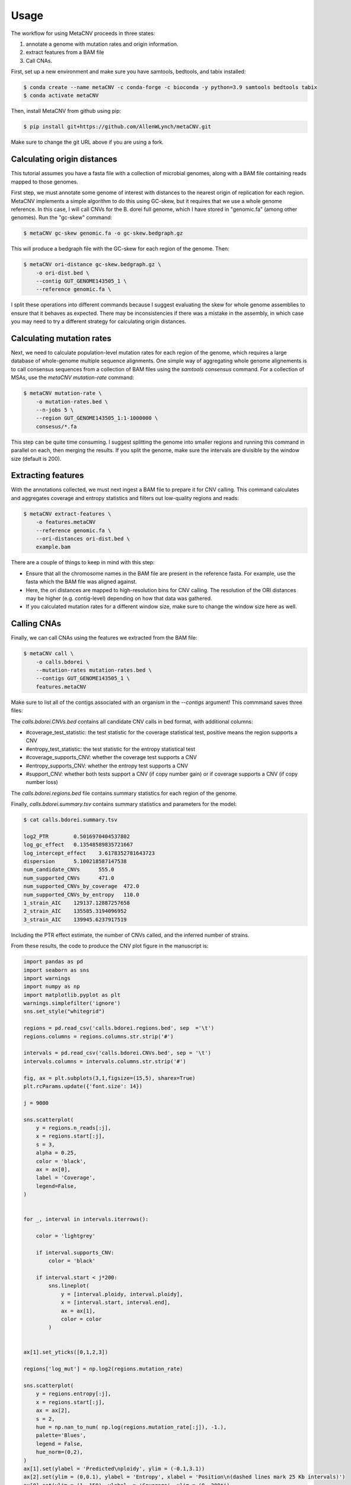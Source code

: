 Usage
-----

The workflow for using MetaCNV proceeds in three states: 

#. annotate a genome with mutation rates and origin information. 
#. extract features from a BAM file 
#. Call CNAs. 

First, set up a new environment and make sure you have samtools, bedtools, and tabix installed:

.. code-block:: bash

    $ conda create --name metaCNV -c conda-forge -c bioconda -y python=3.9 samtools bedtools tabix
    $ conda activate metaCNV

Then, install MetaCNV from github using pip:

.. code-block:: bash

    $ pip install git+https://github.com/AllenWLynch/metaCNV.git

Make sure to change the git URL above if you are using a fork.


Calculating origin distances
~~~~~~~~~~~~~~~~~~~~~~~~~~~~

This tutorial assumes you have a fasta file with a collection of microbial genomes, 
along with a BAM file containing reads mapped to those genomes.

First step, we must annotate some genome of interest with distances to the nearest origin of replication for each region. 
MetaCNV implements a simple algorithm to do this using GC-skew, but it requires that we use a whole genome reference.
In this case, I will call CNVs for the B. dorei full genome, which I have stored in "genomic.fa" (among other genomes). 
Run the "gc-skew" command:

.. code-block:: bash

    $ metaCNV gc-skew genomic.fa -o gc-skew.bedgraph.gz

This will produce a bedgraph file with the GC-skew for each region of the genome. Then:

.. code-block:: bash

    $ metaCNV ori-distance gc-skew.bedgraph.gz \
        -o ori-dist.bed \
        --contig GUT_GENOME143505_1 \
        --reference genomic.fa \

I split these operations into different commands because I suggest evaluating the skew for whole genome assemblies to
ensure that it behaves as expected. There may be inconsistencies if there was a mistake in the assembly,
in which case you may need to try a different strategy for calculating origin distances.

Calculating mutation rates
~~~~~~~~~~~~~~~~~~~~~~~~~~

Next, we need to calculate population-level mutation rates for each region of the genome, which requires a large database
of whole-genome multiple sequence alignments. One simple way of aggregating whole genome alignements is to call
consensus sequences from a collection of BAM files using the `samtools consensus` command. For a collection of MSAs,
use the `metaCNV mutation-rate` command:

.. code-block:: bash

    $ metaCNV mutation-rate \
        -o mutation-rates.bed \
        --n-jobs 5 \
        --region GUT_GENOME143505_1:1-1000000 \
        consesus/*.fa

This step can be quite time consuming. I suggest splitting the genome into smaller regions and running this command
in parallel on each, then merging the results. If you split the genome, make sure the intervals are divisible by the 
window size (default is 200).

Extracting features
~~~~~~~~~~~~~~~~~~~

With the annotations collected, we must next ingest a BAM file to prepare it for CNV calling. This command calculates 
and aggregates coverage and entropy statistics and filters out low-quality regions and reads:

.. code-block:: bash

    $ metaCNV extract-features \
        -o features.metaCNV
        --reference genomic.fa \
        --ori-distances ori-dist.bed \
        example.bam

There are a couple of things to keep in mind with this step:

* Ensure that all the chromosome names in the BAM file are present in the reference fasta. For example, use the fasta which the BAM file was aligned against. 
* Here, the ori distances are mapped to high-resolution bins for CNV calling. The resolution of the ORI distances may be higher (e.g. contig-level) depending on how that data was gathered.
* If you calculated mutation rates for a different window size, make sure to change the window size here as well.
  

Calling CNAs
~~~~~~~~~~~~

Finally, we can call CNAs using the features we extracted from the BAM file:

.. code-block:: bash

    $ metaCNV call \
        -o calls.bdorei \
        --mutation-rates mutation-rates.bed \
        --contigs GUT_GENOME143505_1 \
        features.metaCNV

Make sure to list all of the contigs associated with an organism in the `--contigs` argument! 
This commmand saves three files:

The `calls.bdorei.CNVs.bed` contains all candidate CNV calls in bed format, with additional columns:

- #coverage_test_statistic: the test statistic for the coverage statistical test, positive means the region supports a CNV
- #entropy_test_statistic: the test statistic for the entropy statistical test
- #coverage_supports_CNV: whether the coverage test supports a CNV
- #entropy_supports_CNV: whether the entropy test supports a CNV
- #support_CNV: whether both tests support a CNV (if copy number gain) or if coverage supports a CNV (if copy number loss)

The `calls.bdorei.regions.bed` file contains summary statistics for each region of the genome.

Finally, `calls.bdorei.summary.tsv` contains summary statistics and parameters for the model:

.. code-block:: bash

    $ cat calls.bdorei.summary.tsv

    log2_PTR        0.5016970404537802
    log_gc_effect   0.13548589835721667
    log_intercept_effect    3.6178352781643723
    dispersion      5.100218587147538
    num_candidate_CNVs      555.0
    num_supported_CNVs      471.0
    num_supported_CNVs_by_coverage  472.0
    num_supported_CNVs_by_entropy   110.0
    1_strain_AIC    129137.12887257658
    2_strain_AIC    135585.3194096952
    3_strain_AIC    139945.6237917519

Including the PTR effect estimate, the number of CNVs called, and the inferred number of strains. 

From these results, the code to produce the CNV plot figure in the manuscript is:

.. code-block:: python

    import pandas as pd
    import seaborn as sns
    import warnings
    import numpy as np
    import matplotlib.pyplot as plt
    warnings.simplefilter('ignore')
    sns.set_style("whitegrid")

    regions = pd.read_csv('calls.bdorei.regions.bed', sep  ='\t')
    regions.columns = regions.columns.str.strip('#')

    intervals = pd.read_csv('calls.bdorei.CNVs.bed', sep = '\t')
    intervals.columns = intervals.columns.str.strip('#')

    fig, ax = plt.subplots(3,1,figsize=(15,5), sharex=True)
    plt.rcParams.update({'font.size': 14})

    j = 9000

    sns.scatterplot(
        y = regions.n_reads[:j],
        x = regions.start[:j],
        s = 3,
        alpha = 0.25,
        color = 'black',
        ax = ax[0],
        label = 'Coverage',
        legend=False,
    )


    for _, interval in intervals.iterrows():
        
        color = 'lightgrey'
        
        if interval.supports_CNV:
            color = 'black'
        
        if interval.start < j*200:
            sns.lineplot(
                y = [interval.ploidy, interval.ploidy],
                x = [interval.start, interval.end],
                ax = ax[1],
                color = color
            )


    ax[1].set_yticks([0,1,2,3])

    regions['log_mut'] = np.log2(regions.mutation_rate)

    sns.scatterplot(
        y = regions.entropy[:j],
        x = regions.start[:j],
        ax = ax[2],
        s = 2,
        hue = np.nan_to_num( np.log(regions.mutation_rate[:j]), -1.),
        palette='Blues',
        legend = False,
        hue_norm=(0,2),
    )
    ax[1].set(ylabel = 'Predicted\nploidy', ylim = (-0.1,3.1))
    ax[2].set(ylim = (0,0.1), ylabel = 'Entropy', xlabel = 'Position\n(dashed lines mark 25 Kb intervals)')
    ax[0].set(ylim = (1, 150), ylabel  = 'Coverage', xlim = (0, 200*j),
            xticks = range(0, 200*j, 25000), yticks = [30, 60, 90, 120])
    ax[2].set_xticklabels([])
    sns.despine(trim = True)
    ax[0].xaxis.grid(True, linestyle = '--', color = 'lightgrey', linewidth = 0.5)
    ax[1].xaxis.grid(True, linestyle = '--', color = 'lightgrey', linewidth = 0.5)
    ax[2].xaxis.grid(True, linestyle = '--', color = 'lightgrey', linewidth = 0.5)
    ax[0].yaxis.grid(False)
    ax[1].yaxis.grid(False)
    ax[2].yaxis.grid(False)

    ax[1].legend(
        [plt.Line2D([0], [0], color='black', lw=2, label='CNV'),
        plt.Line2D([0], [0], color='lightgrey', lw=2, label='No CNV')],
        ['Called CNV', 'Failed FDR test'],
        loc='upper right',
        frameon=False,
        fontsize = 12,
        bbox_to_anchor=(1.13, 1.05),
    )

    plt.colorbar(
        plt.cm.ScalarMappable(cmap='Blues', norm=plt.Normalize(vmin=0, vmax=2)),
        ax = ax[2],
        label = 'log mutation rate',
        orientation = 'horizontal',
        pad = 0.1,
        aspect = 10,
        ticks = [0,1,2],
        shrink = 0.5,
        fraction = 0.1,
        anchor = (0.75, 0.5),
    )


This code could be improved and added as a method to the CLI so that it is 
easy to generate these plots.
